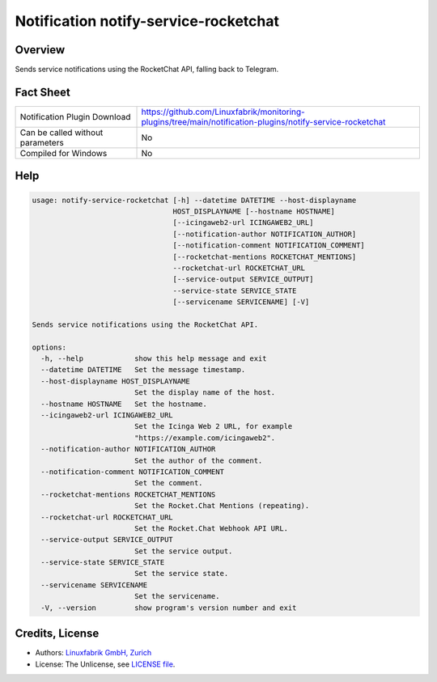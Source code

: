 Notification notify-service-rocketchat
======================================


Overview
--------

Sends service notifications using the RocketChat API, falling back to Telegram.


Fact Sheet
----------

.. csv-table::
    :widths: 30, 70

    "Notification Plugin Download",         "https://github.com/Linuxfabrik/monitoring-plugins/tree/main/notification-plugins/notify-service-rocketchat"
    "Can be called without parameters",     "No"
    "Compiled for Windows",                 "No"


Help
----

.. code-block:: text

    usage: notify-service-rocketchat [-h] --datetime DATETIME --host-displayname
                                     HOST_DISPLAYNAME [--hostname HOSTNAME]
                                     [--icingaweb2-url ICINGAWEB2_URL]
                                     [--notification-author NOTIFICATION_AUTHOR]
                                     [--notification-comment NOTIFICATION_COMMENT]
                                     [--rocketchat-mentions ROCKETCHAT_MENTIONS]
                                     --rocketchat-url ROCKETCHAT_URL
                                     [--service-output SERVICE_OUTPUT]
                                     --service-state SERVICE_STATE
                                     [--servicename SERVICENAME] [-V]

    Sends service notifications using the RocketChat API.

    options:
      -h, --help            show this help message and exit
      --datetime DATETIME   Set the message timestamp.
      --host-displayname HOST_DISPLAYNAME
                            Set the display name of the host.
      --hostname HOSTNAME   Set the hostname.
      --icingaweb2-url ICINGAWEB2_URL
                            Set the Icinga Web 2 URL, for example
                            "https://example.com/icingaweb2".
      --notification-author NOTIFICATION_AUTHOR
                            Set the author of the comment.
      --notification-comment NOTIFICATION_COMMENT
                            Set the comment.
      --rocketchat-mentions ROCKETCHAT_MENTIONS
                            Set the Rocket.Chat Mentions (repeating).
      --rocketchat-url ROCKETCHAT_URL
                            Set the Rocket.Chat Webhook API URL.
      --service-output SERVICE_OUTPUT
                            Set the service output.
      --service-state SERVICE_STATE
                            Set the service state.
      --servicename SERVICENAME
                            Set the servicename.
      -V, --version         show program's version number and exit


Credits, License
----------------

* Authors: `Linuxfabrik GmbH, Zurich <https://www.linuxfabrik.ch>`_
* License: The Unlicense, see `LICENSE file <https://unlicense.org/>`_.
